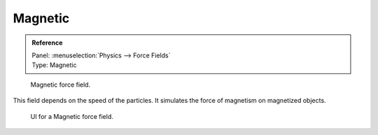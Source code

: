 
********
Magnetic
********

.. admonition:: Reference
   :class: refbox

   | Panel:    :menuselection:`Physics --> Force Fields`
   | Type:     Magnetic

.. figure:: /images/physics_force-fields_introduction_empty.png

   Magnetic force field.

This field depends on the speed of the particles.
It simulates the force of magnetism on magnetized objects.

.. figure:: /images/physics_force-fields_types_harmonic_panel.jpg

   UI for a Magnetic force field.

.. vimeo:: 173818957
